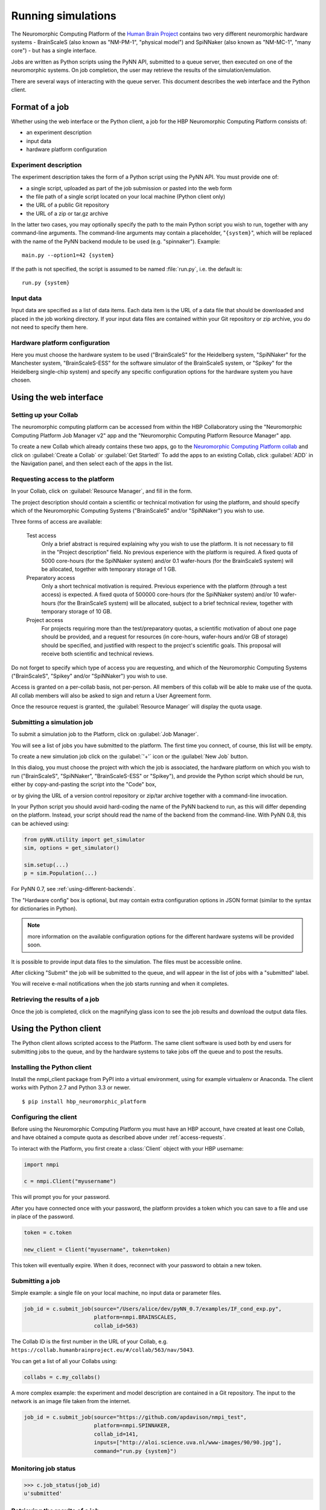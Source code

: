 ===================
Running simulations
===================

The Neuromorphic Computing Platform of the `Human Brain Project`_ contains two very different neuromorphic hardware
systems - BrainScaleS (also known as "NM-PM-1", "physical model") and SpiNNaker (also known as "NM-MC-1", "many core") - but has a single interface.

Jobs are written as Python scripts using the PyNN API, submitted to a queue server, then executed on one of the
neuromorphic systems. On job completion, the user may retrieve the results of the simulation/emulation.

There are several ways of interacting with the queue server. This document describes the web interface and the Python
client.

Format of a job
===============

Whether using the web interface or the Python client, a job for the HBP Neuromorphic Computing
Platform consists of:

* an experiment description
* input data
* hardware platform configuration

Experiment description
----------------------

The experiment description takes the form of a Python script using the PyNN API. You must provide one of:

* a single script, uploaded as part of the job submission or pasted into the web form
* the file path of a single script located on your local machine (Python client only)
* the URL of a public Git repository
* the URL of a zip or tar.gz archive

In the latter two cases, you may optionally specify the path to the main Python script you wish
to run, together with any command-line arguments. The command-line arguments may contain a
placeholder, "``{system}``", which will be replaced with the name of the PyNN backend module
to be used (e.g. "spinnaker"). Example::

    main.py --option1=42 {system}

If the path is not specified, the script is assumed to be named :file:`run.py`,
i.e. the default is::

    run.py {system}

Input data
----------

Input data are specified as a list of data items. Each data item is the URL of a data file that should be downloaded
and placed in the job working directory. If your input data files are contained within your Git repository or zip
archive, you do not need to specify them here.

Hardware platform configuration
-------------------------------

Here you must choose the hardware system to be used ("BrainScaleS" for the Heidelberg system,
"SpiNNaker" for the Manchester system, "BrainScaleS-ESS" for the software simulator of the BrainScaleS system,
or "Spikey" for the Heidelberg single-chip system) and specify any
specific configuration options for the hardware system you have chosen.

.. commenting out a todo:: list configuration options for the different systems


.. _using-the-web-interface:

Using the web interface
=======================

Setting up your Collab
----------------------

The neuromorphic computing platform can be accessed from within the HBP Collaboratory using the
"Neuromorphic Computing Platform Job Manager v2" app and the "Neuromorphic Computing Platform Resource Manager" app.

To create a new Collab which already contains these two apps,
go to the `Neuromorphic Computing Platform collab`_ and click on :guilabel:`Create a Collab` or
:guilabel:`Get Started!` To add the apps to an existing Collab, click :guilabel:`ADD` in the
Navigation panel, and then select each of the apps in the list.


.. _access-requests:

Requesting access to the platform
---------------------------------

In your Collab, click on :guilabel:`Resource Manager`, and fill in the form.

.. image:: images/resource_request_form.png
   :width: 70%
   :align: center

The project description should contain a scientific or technical motivation for using the platform,
and should specify which of the Neuromorphic Computing Systems ("BrainScaleS" and/or "SpiNNaker")
you wish to use.

Three forms of access are available:

    Test access
        Only a brief abstract is required explaining why you wish to use the platform.
        It is not necessary to fill in the "Project description" field.
        No previous experience with the platform is required.
        A fixed quota of 5000 core-hours (for the SpiNNaker system)
        and/or 0.1 wafer-hours (for the BrainScaleS system) will be allocated,
        together with temporary storage of 1 GB.

    Preparatory access
        Only a short technical motivation is required.
        Previous experience with the platform (through a test access) is expected.
        A fixed quota of 500000 core-hours (for the SpiNNaker system)
        and/or 10 wafer-hours (for the BrainScaleS system) will be allocated,
        subject to a brief technical review,
        together with temporary storage of 10 GB.

    Project access
        For projects requiring more than the test/preparatory quotas, a scientific motivation
        of about one page should be provided, and a request for resources (in core-hours,
        wafer-hours and/or GB of storage) should be specified, and justified with respect to the
        project's scientific goals. This proposal will receive both scientific and technical
        reviews.

Do not forget to specify which type of access you are requesting,
and which of the Neuromorphic Computing Systems ("BrainScaleS", "Spikey"
and/or "SpiNNaker") you wish to use.

Access is granted on a per-collab basis, not per-person. All members of this collab will be able to make use of the quota.
All collab members will also be asked to sign and return a User Agreement form.

Once the resource request is granted, the :guilabel:`Resource Manager` will display the
quota usage.

.. commenting out a todo:: include screenshot of quota usage page.

.. _running-jobs:

Submitting a simulation job
---------------------------

To submit a simulation job to the Platform, click on :guilabel:`Job Manager`.

You will see a list of jobs you have submitted to the platform.
The first time you connect, of course, this list will be empty.

To create a new simulation job click on the :guilabel:`'+'` icon or the :guilabel:`New Job` button.

In this dialog, you must choose the project with which the job is associated, the hardware
platform on which you wish to run ("BrainScaleS", "SpiNNaker", "BrainScaleS-ESS" or "Spikey"), and provide the Python script which
should be run, either by copy-and-pasting the script into the "Code" box,

.. image:: images/create_job.png
   :width: 70%
   :align: center

or by giving the URL of a version control repository or zip/tar archive together with a command-line
invocation.

.. image:: images/create_job_git.png
   :width: 70%
   :align: center

In your Python script you should avoid hard-coding the name of the PyNN backend to run, as
this will differ depending on the platform. Instead, your script should read the name of the
backend from the command-line. With PyNN 0.8, this can be achieved using:

.. code-block:: python

    from pyNN.utility import get_simulator
    sim, options = get_simulator()

    sim.setup(...)
    p = sim.Population(...)

For PyNN 0.7, see :ref:`using-different-backends`.

The "Hardware config" box is optional, but may contain extra configuration options in JSON
format (similar to the syntax for dictionaries in Python).

.. note:: more information on the available configuration options for the different hardware
          systems will be provided soon.

It is possible to provide input data files to the simulation. The files must be accessible
online.


After clicking "Submit" the job will be submitted to the queue, and will appear in the list of
jobs with a "submitted" label.

.. image:: images/job_list.png
   :width: 100%
   :align: center

You will receive e-mail notifications when the job starts running and when it completes.

Retrieving the results of a job
-------------------------------

Once the job is completed, click on the magnifying glass icon to see the job results and
download the output data files.

.. image:: images/job_results.png
   :width: 100%
   :align: center

Using the Python client
=======================

The Python client allows scripted access to the Platform. The same client software is used both by end users for
submitting jobs to the queue, and by the hardware systems to take jobs off the queue and to post the results.


Installing the Python client
----------------------------

Install the nmpi_client package from PyPI into a virtual environment, using for example
virtualenv or Anaconda. The client works with Python 2.7 and Python 3.3 or newer.

::

  $ pip install hbp_neuromorphic_platform


Configuring the client
----------------------

Before using the Neuromorphic Computing Platform you must have an HBP account, have created at
least one Collab, and have obtained a compute quota as described above under :ref:`access-requests`.

To interact with the Platform, you first create a :class:`Client` object with your HBP username:

.. code-block:: python

    import nmpi

    c = nmpi.Client("myusername")

This will prompt you for your password.

After you have connected once with your password, the platform provides a token which you
can save to a file and use in place of the password.

.. code-block:: python

    token = c.token

    new_client = Client("myusername", token=token)

This token will eventually expire. When it does, reconnect with your password to obtain a new token.


Submitting a job
----------------

Simple example: a single file on your local machine, no input data or parameter files.

.. code-block:: python

    job_id = c.submit_job(source="/Users/alice/dev/pyNN_0.7/examples/IF_cond_exp.py",
                          platform=nmpi.BRAINSCALES,
                          collab_id=563)

The Collab ID is the first number in the URL of your Collab, e.g. ``https://collab.humanbrainproject.eu/#/collab/563/nav/5043``.

You can get a list of all your Collabs using:

.. code-block:: python

   collabs = c.my_collabs()

A more complex example: the experiment and model description are contained in a Git repository. The input to the
network is an image file taken from the internet.

.. code-block:: python

    job_id = c.submit_job(source="https://github.com/apdavison/nmpi_test",
                          platform=nmpi.SPINNAKER,
                          collab_id=141,
                          inputs=["http://aloi.science.uva.nl/www-images/90/90.jpg"],
                          command="run.py {system}")


Monitoring job status
---------------------

.. code-block:: python

    >>> c.job_status(job_id)
    u'submitted'


Retrieving the results of a job
-------------------------------

.. code-block:: python

    >>> job = c.get_job(job_id, with_log=True)
    >>> from pprint import pprint
    >>> pprint(job)
    {u'code': u'https://github.com/apdavison/nmpi_test',
     u'hardware_config': u'',
     u'hardware_platform': u'SpiNNaker',
     u'id': 19,
     u'input_data': [{u'id': 34,
                      u'resource_uri': u'/api/v1/dataitem/34',
                      u'url': u'http://aloi.science.uva.nl/www-images/90/90.jpg'}],
     u'log': u'',
     u'output_data': [{u'id': 35,
                      u'resource_uri': u'/api/v1/dataitem/35',
                      u'url': u'http://example.com/my_output_data.h5'}],
     u'collab_id': 141,
     u'resource_uri': u'/api/v1/queue/19',
     u'status': u'finished',
     u'timestamp_completion': u'2014-08-13T21:02:37.541732',
     u'timestamp_submission': u'2014-08-13T19:40:43.964541',
     u'user': u'myusername'}


To download the data files generated by your simulation:

.. code-block:: python

    filenames = download_data(self, job, local_dir=".")


.. _`Human Brain Project`: http://www.humanbrainproject.eu
.. _`HBP Collaboration Server`: https://collaboration.humanbrainproject.eu
.. _`Neuromorphic Computing Platform collab`: https://collab.humanbrainproject.eu/#/collab/51/nav/244

